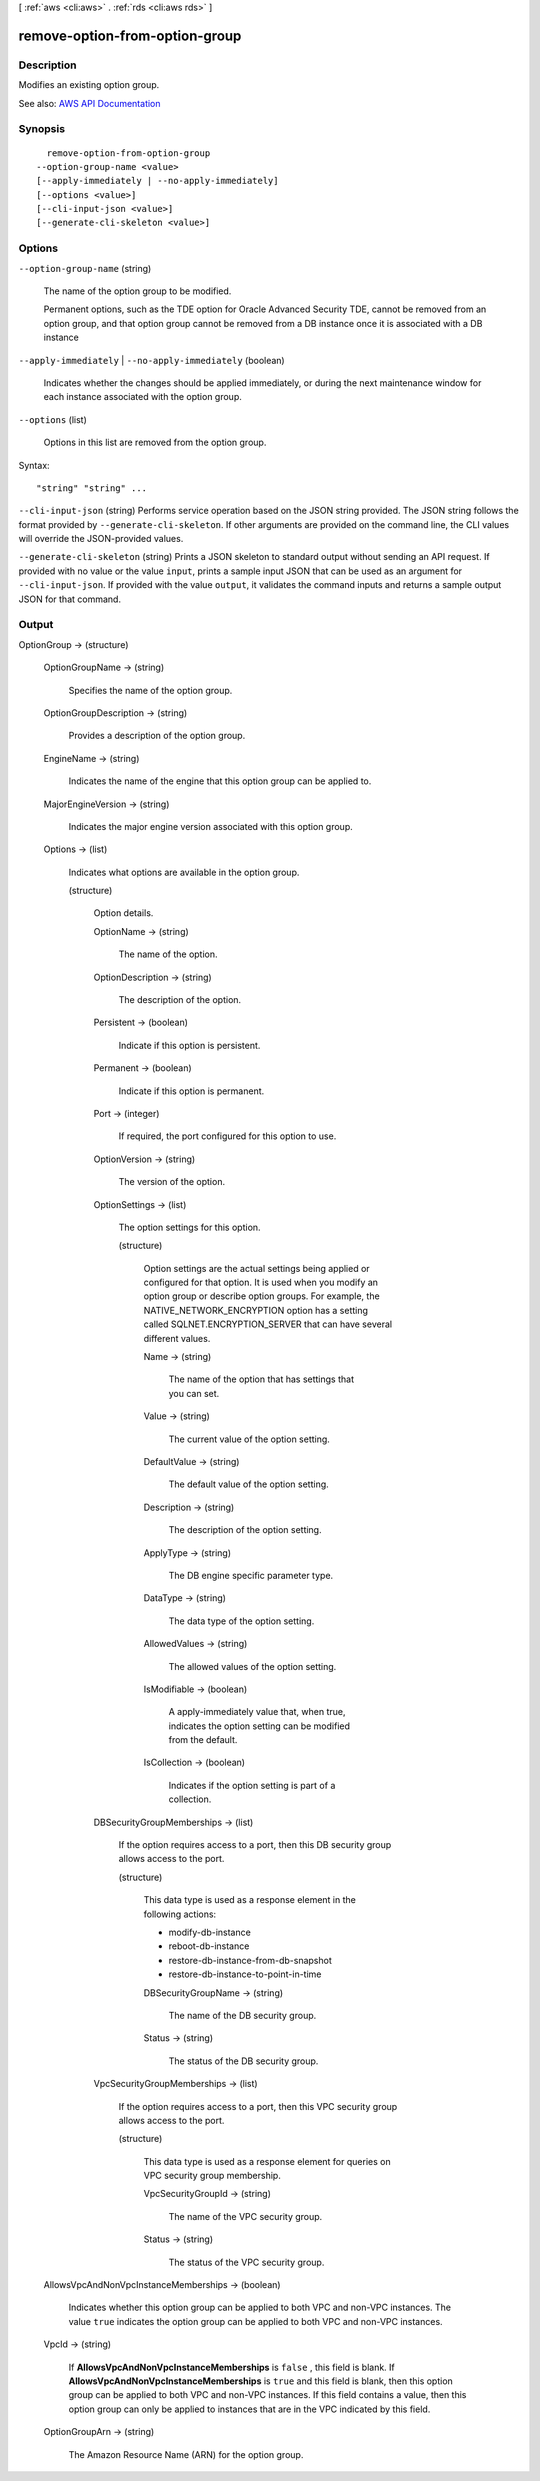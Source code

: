 [ :ref:`aws <cli:aws>` . :ref:`rds <cli:aws rds>` ]

.. _cli:aws rds remove-option-from-option-group:


*******************************
remove-option-from-option-group
*******************************



===========
Description
===========



Modifies an existing option group.



See also: `AWS API Documentation <https://docs.aws.amazon.com/goto/WebAPI/rds-2014-10-31/ModifyOptionGroup>`_


========
Synopsis
========

::

    remove-option-from-option-group
  --option-group-name <value>
  [--apply-immediately | --no-apply-immediately]
  [--options <value>]
  [--cli-input-json <value>]
  [--generate-cli-skeleton <value>]




=======
Options
=======

``--option-group-name`` (string)


  The name of the option group to be modified.

   

  Permanent options, such as the TDE option for Oracle Advanced Security TDE, cannot be removed from an option group, and that option group cannot be removed from a DB instance once it is associated with a DB instance

  

``--apply-immediately`` | ``--no-apply-immediately`` (boolean)


  Indicates whether the changes should be applied immediately, or during the next maintenance window for each instance associated with the option group.

  

``--options`` (list)


  Options in this list are removed from the option group.

  



Syntax::

  "string" "string" ...



``--cli-input-json`` (string)
Performs service operation based on the JSON string provided. The JSON string follows the format provided by ``--generate-cli-skeleton``. If other arguments are provided on the command line, the CLI values will override the JSON-provided values.

``--generate-cli-skeleton`` (string)
Prints a JSON skeleton to standard output without sending an API request. If provided with no value or the value ``input``, prints a sample input JSON that can be used as an argument for ``--cli-input-json``. If provided with the value ``output``, it validates the command inputs and returns a sample output JSON for that command.



======
Output
======

OptionGroup -> (structure)

  

  

  

  OptionGroupName -> (string)

    

    Specifies the name of the option group.

    

    

  OptionGroupDescription -> (string)

    

    Provides a description of the option group.

    

    

  EngineName -> (string)

    

    Indicates the name of the engine that this option group can be applied to.

    

    

  MajorEngineVersion -> (string)

    

    Indicates the major engine version associated with this option group.

    

    

  Options -> (list)

    

    Indicates what options are available in the option group.

    

    (structure)

      

      Option details.

      

      OptionName -> (string)

        

        The name of the option.

        

        

      OptionDescription -> (string)

        

        The description of the option.

        

        

      Persistent -> (boolean)

        

        Indicate if this option is persistent.

        

        

      Permanent -> (boolean)

        

        Indicate if this option is permanent.

        

        

      Port -> (integer)

        

        If required, the port configured for this option to use.

        

        

      OptionVersion -> (string)

        

        The version of the option.

        

        

      OptionSettings -> (list)

        

        The option settings for this option.

        

        (structure)

          

          Option settings are the actual settings being applied or configured for that option. It is used when you modify an option group or describe option groups. For example, the NATIVE_NETWORK_ENCRYPTION option has a setting called SQLNET.ENCRYPTION_SERVER that can have several different values.

          

          Name -> (string)

            

            The name of the option that has settings that you can set.

            

            

          Value -> (string)

            

            The current value of the option setting.

            

            

          DefaultValue -> (string)

            

            The default value of the option setting.

            

            

          Description -> (string)

            

            The description of the option setting.

            

            

          ApplyType -> (string)

            

            The DB engine specific parameter type.

            

            

          DataType -> (string)

            

            The data type of the option setting.

            

            

          AllowedValues -> (string)

            

            The allowed values of the option setting.

            

            

          IsModifiable -> (boolean)

            

            A apply-immediately value that, when true, indicates the option setting can be modified from the default.

            

            

          IsCollection -> (boolean)

            

            Indicates if the option setting is part of a collection.

            

            

          

        

      DBSecurityGroupMemberships -> (list)

        

        If the option requires access to a port, then this DB security group allows access to the port.

        

        (structure)

          

          This data type is used as a response element in the following actions:

           

           
          *  modify-db-instance   
           
          *  reboot-db-instance   
           
          *  restore-db-instance-from-db-snapshot   
           
          *  restore-db-instance-to-point-in-time   
           

          

          DBSecurityGroupName -> (string)

            

            The name of the DB security group.

            

            

          Status -> (string)

            

            The status of the DB security group.

            

            

          

        

      VpcSecurityGroupMemberships -> (list)

        

        If the option requires access to a port, then this VPC security group allows access to the port.

        

        (structure)

          

          This data type is used as a response element for queries on VPC security group membership.

          

          VpcSecurityGroupId -> (string)

            

            The name of the VPC security group.

            

            

          Status -> (string)

            

            The status of the VPC security group.

            

            

          

        

      

    

  AllowsVpcAndNonVpcInstanceMemberships -> (boolean)

    

    Indicates whether this option group can be applied to both VPC and non-VPC instances. The value ``true`` indicates the option group can be applied to both VPC and non-VPC instances. 

    

    

  VpcId -> (string)

    

    If **AllowsVpcAndNonVpcInstanceMemberships** is ``false`` , this field is blank. If **AllowsVpcAndNonVpcInstanceMemberships** is ``true`` and this field is blank, then this option group can be applied to both VPC and non-VPC instances. If this field contains a value, then this option group can only be applied to instances that are in the VPC indicated by this field. 

    

    

  OptionGroupArn -> (string)

    

    The Amazon Resource Name (ARN) for the option group.

    

    

  

